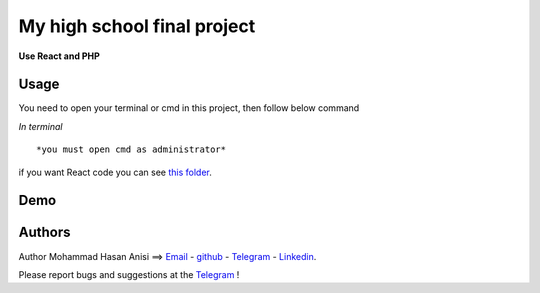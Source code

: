 My high school final project
=============================================================
**Use React and PHP**

Usage
-------------
You need to open your terminal or cmd in this project, then follow below command

*In terminal*

.. code:: shell
    sudo php -S 127.0.0.1:80
::

*you must open cmd as administrator*
.. code:: shell
    php -S 127.0.0.1:80

::

if you want React code you can see `this folder <./front_end_react_code>`__.

Demo
---------------------

|image1| |image2| |image3| |image4|
|image5| |image6| |image7| |image8|
|image9| |image10| |image11| |image12|

.. |image1| image:: https://github.com/mohammadhasananisi/tehran-general-hospital/blob/main/demo_img/photo_1.png?raw=true
   :width: 24%

.. |image2| image:: https://github.com/mohammadhasananisi/tehran-general-hospital/blob/main/demo_img/photo_2.png?raw=true
   :width: 24%

.. |image3| image:: https://github.com/mohammadhasananisi/tehran-general-hospital/blob/main/demo_img/photo_3.png?raw=true
   :width: 24%

.. |image4| image:: https://github.com/mohammadhasananisi/tehran-general-hospital/blob/main/demo_img/photo_4.png?raw=true
   :width: 24%


.. |image5| image:: https://github.com/mohammadhasananisi/tehran-general-hospital/blob/main/demo_img/photo_5.png?raw=true
   :width: 24%

.. |image6| image:: https://github.com/mohammadhasananisi/tehran-general-hospital/blob/main/demo_img/photo_6.png?raw=true
   :width: 24%

.. |image7| image:: https://github.com/mohammadhasananisi/tehran-general-hospital/blob/main/demo_img/photo_7.png?raw=true
   :width: 24%

.. |image8| image:: https://github.com/mohammadhasananisi/tehran-general-hospital/blob/main/demo_img/photo_8.png?raw=true
   :width: 24%

.. |image9| image:: https://github.com/mohammadhasananisi/tehran-general-hospital/blob/main/demo_img/photo_9.png?raw=true
   :width: 24%

.. |image10| image:: https://github.com/mohammadhasananisi/tehran-general-hospital/blob/main/demo_img/photo_10.png?raw=true
   :width: 24%

.. |image11| image:: https://github.com/mohammadhasananisi/tehran-general-hospital/blob/main/demo_img/photo_11.png?raw=true
   :width: 24%

.. |image12| image:: https://github.com/mohammadhasananisi/tehran-general-hospital/blob/main/demo_img/photo_12.png?raw=true
   :width: 24%


Authors
-------


Author Mohammad Hasan Anisi ==> `Email <mailto:mohammadhasananisiqom@gmail.com>`__ - `github <https://github.com/mohammadhasananisi>`__ - `Telegram <https://t.me/mohammadhasananisi>`__ - `Linkedin <https://linkedin.com/in/mohammadhasan-anisi-159757202>`__.

Please report bugs and suggestions at the `Telegram <https://t.me/mohammadhasananisi>`__ !